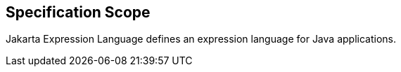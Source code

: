 == Specification Scope

Jakarta Expression Language defines an expression language for Java applications.
